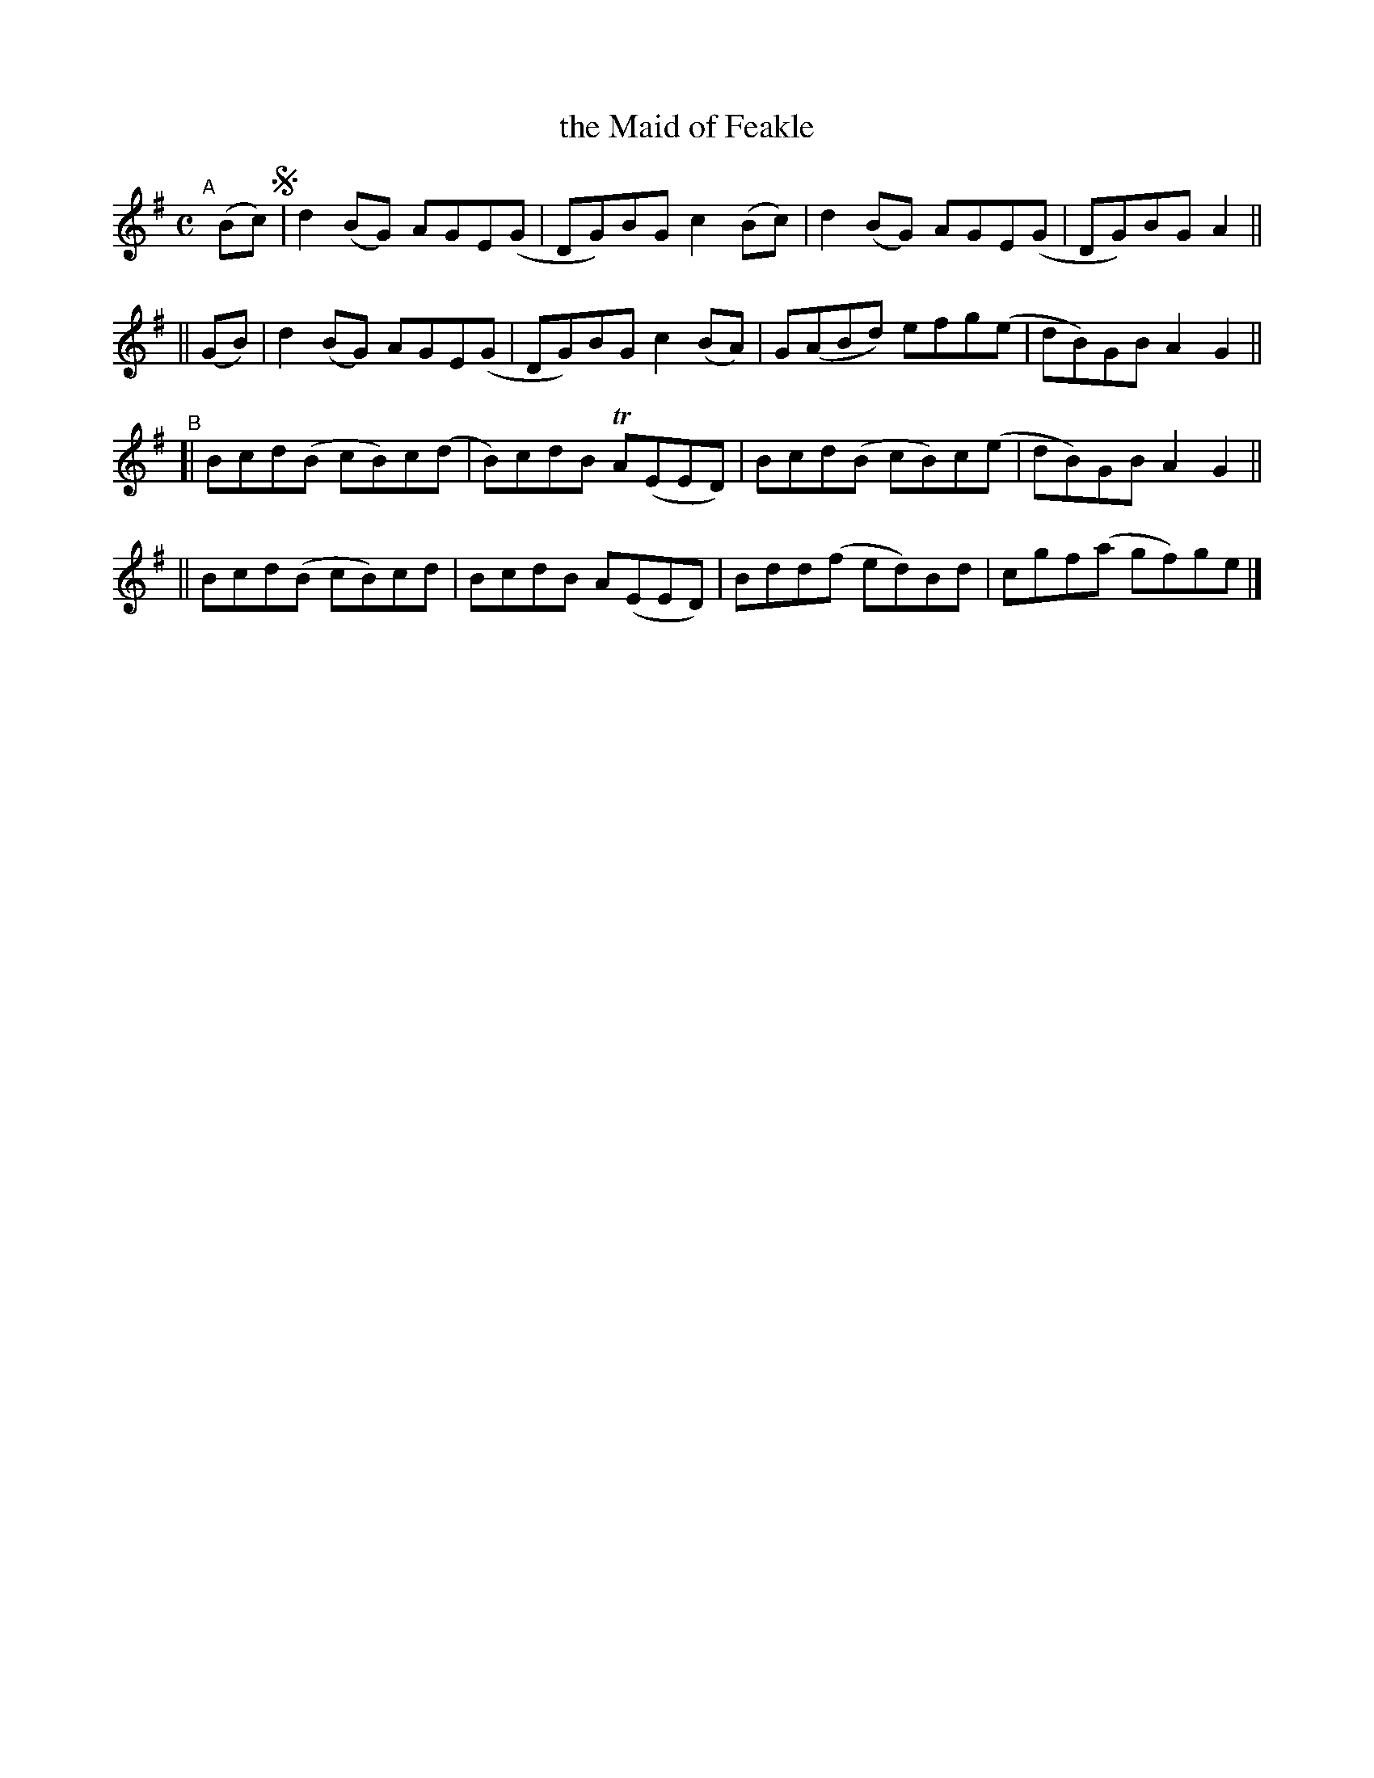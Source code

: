X: 775
T: the Maid of Feakle
R: reel
%S: s:4 b:16(4+4+4+4)
B: Francis O'Neill: "The Dance Music of Ireland" (1907) #775
Z: Frank Nordberg - http://www.musicaviva.com
F: http://www.musicaviva.com/abc/tunes/ireland/oneill-1001/0775/oneill-1001-0775-1.abc
%m: Tn = (3n/o/n/
M: C
L: 1/8
K: G
"^A"[|] (Bc) !segno!\
|         d2(BG) AGE(G | DG)BG c2(Bc) | d2(BG) AGE(G | DG)BG A2 ||
|| (GB) | d2(BG) AGE(G | DG)BG c2(BA) | G(ABd) efg(e | dB)GB A2G2 || 
"^B"\
[| Bcd(B cB)c(d | B)cdB TA(EED) | Bcd(B cB)c(e | dB)GB A2G2 ||
|| Bcd(B cB)cd  | BcdB   A(EED) | Bdd(f ed)Bd  | cgf(a gf)ge !^segno! |] 

